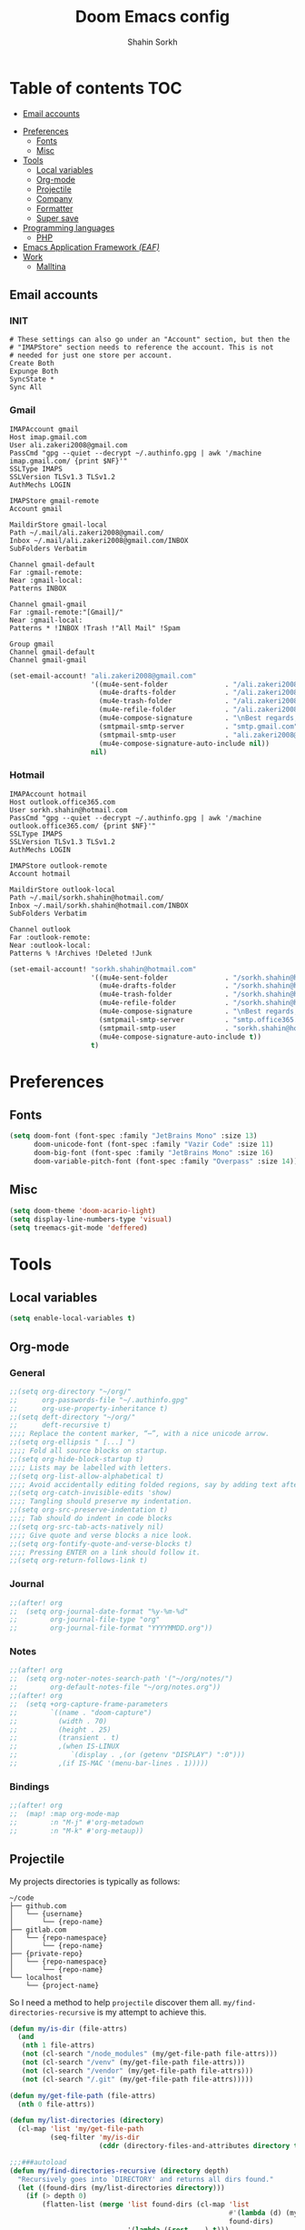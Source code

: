 #+TITLE: Doom Emacs config
#+AUTHOR: Shahin Sorkh
#+EMAIL: sorkh.shahin@hotmail.com

* Table of contents :TOC:
  - [[#email-accounts][Email accounts]]
- [[#preferences][Preferences]]
  - [[#fonts][Fonts]]
  - [[#misc][Misc]]
- [[#tools][Tools]]
  - [[#local-variables][Local variables]]
  - [[#org-mode][Org-mode]]
  - [[#projectile][Projectile]]
  - [[#company][Company]]
  - [[#formatter][Formatter]]
  - [[#super-save][Super save]]
- [[#programming-languages][Programming languages]]
  - [[#php][PHP]]
- [[#emacs-application-framework-eaf][Emacs Application Framework /(EAF)/]]
- [[#work][Work]]
  - [[#malltina][Malltina]]

** Email accounts
*** INIT
#+begin_src conf-space :tangle ~/.mbsyncrc
# These settings can also go under an "Account" section, but then the
# "IMAPStore" section needs to reference the account. This is not
# needed for just one store per account.
Create Both
Expunge Both
SyncState *
Sync All
#+end_src
*** Gmail
#+begin_src conf-space :tangle ~/.mbsyncrc
IMAPAccount gmail
Host imap.gmail.com
User ali.zakeri2008@gmail.com
PassCmd "gpg --quiet --decrypt ~/.authinfo.gpg | awk '/machine imap.gmail.com/ {print $NF}'"
SSLType IMAPS
SSLVersion TLSv1.3 TLSv1.2
AuthMechs LOGIN

IMAPStore gmail-remote
Account gmail

MaildirStore gmail-local
Path ~/.mail/ali.zakeri2008@gmail.com/
Inbox ~/.mail/ali.zakeri2008@gmail.com/INBOX
SubFolders Verbatim

Channel gmail-default
Far :gmail-remote:
Near :gmail-local:
Patterns INBOX

Channel gmail-gmail
Far :gmail-remote:"[Gmail]/"
Near :gmail-local:
Patterns * !INBOX !Trash !"All Mail" !Spam

Group gmail
Channel gmail-default
Channel gmail-gmail
#+end_src
#+begin_src emacs-lisp
(set-email-account! "ali.zakeri2008@gmail.com"
                    '((mu4e-sent-folder              . "/ali.zakeri2008@gmail.com/Sent Mail")
                      (mu4e-drafts-folder            . "/ali.zakeri2008@gmail.com/Drafts")
                      (mu4e-trash-folder             . "/ali.zakeri2008@gmail.com/Trash")
                      (mu4e-refile-folder            . "/ali.zakeri2008@gmail.com/All Mails")
                      (mu4e-compose-signature        . "\nBest regards,\nShSo")
                      (smtpmail-smtp-server          . "smtp.gmail.com")
                      (smtpmail-smtp-user            . "ali.zakeri2008@gmail.com")
                      (mu4e-compose-signature-auto-include nil))
                    nil)
#+end_src
*** Hotmail
#+begin_src conf-space :tangle ~/.mbsyncrc
IMAPAccount hotmail
Host outlook.office365.com
User sorkh.shahin@hotmail.com
PassCmd "gpg --quiet --decrypt ~/.authinfo.gpg | awk '/machine outlook.office365.com/ {print $NF}'"
SSLType IMAPS
SSLVersion TLSv1.3 TLSv1.2
AuthMechs LOGIN

IMAPStore outlook-remote
Account hotmail

MaildirStore outlook-local
Path ~/.mail/sorkh.shahin@hotmail.com/
Inbox ~/.mail/sorkh.shahin@hotmail.com/INBOX
SubFolders Verbatim

Channel outlook
Far :outlook-remote:
Near :outlook-local:
Patterns % !Archives !Deleted !Junk
#+end_src
#+begin_src emacs-lisp
(set-email-account! "sorkh.shahin@hotmail.com"
                    '((mu4e-sent-folder              . "/sorkh.shahin@hotmail.com/Sent")
                      (mu4e-drafts-folder            . "/sorkh.shahin@hotmail.com/Drafts")
                      (mu4e-trash-folder             . "/sorkh.shahin@hotmail.com/Deleted")
                      (mu4e-refile-folder            . "/sorkh.shahin@hotmail.com/All")
                      (mu4e-compose-signature        . "\nBest regards,\nShSo")
                      (smtpmail-smtp-server          . "smtp.office365.com")
                      (smtpmail-smtp-user            . "sorkh.shahin@hotmail.com")
                      (mu4e-compose-signature-auto-include t))
                    t)
#+end_src
* Preferences
** Fonts
#+begin_src emacs-lisp
(setq doom-font (font-spec :family "JetBrains Mono" :size 13)
      doom-unicode-font (font-spec :family "Vazir Code" :size 11)
      doom-big-font (font-spec :family "JetBrains Mono" :size 16)
      doom-variable-pitch-font (font-spec :family "Overpass" :size 14))
#+end_src
** Misc
#+begin_src emacs-lisp
(setq doom-theme 'doom-acario-light)
(setq display-line-numbers-type 'visual)
(setq treemacs-git-mode 'deffered)
#+end_src
* Tools
** Local variables
#+begin_src emacs-lisp
(setq enable-local-variables t)
#+end_src
** Org-mode
*** General
#+begin_src emacs-lisp
;;(setq org-directory "~/org/"
;;      org-passwords-file "~/.authinfo.gpg"
;;      org-use-property-inheritance t)
;;(setq deft-directory "~/org/"
;;      deft-recursive t)
;;;; Replace the content marker, “⋯”, with a nice unicode arrow.
;;(setq org-ellipsis " [...] ")
;;;; Fold all source blocks on startup.
;;(setq org-hide-block-startup t)
;;;; Lists may be labelled with letters.
;;(setq org-list-allow-alphabetical t)
;;;; Avoid accidentally editing folded regions, say by adding text after an Org “⋯”.
;;(setq org-catch-invisible-edits 'show)
;;;; Tangling should preserve my indentation.
;;(setq org-src-preserve-indentation t)
;;;; Tab should do indent in code blocks
;;(setq org-src-tab-acts-natively nil)
;;;; Give quote and verse blocks a nice look.
;;(setq org-fontify-quote-and-verse-blocks t)
;;;; Pressing ENTER on a link should follow it.
;;(setq org-return-follows-link t)
#+end_src
*** Journal
#+begin_src emacs-lisp
;;(after! org
;;  (setq org-journal-date-format "%y-%m-%d"
;;        org-journal-file-type "org"
;;        org-journal-file-format "YYYYMMDD.org"))
#+end_src
*** Notes
#+begin_src emacs-lisp
;;(after! org
;;  (setq org-noter-notes-search-path '("~/org/notes/")
;;        org-default-notes-file "~/org/notes.org"))
;;(after! org
;;  (setq +org-capture-frame-parameters
;;        `((name . "doom-capture")
;;          (width . 70)
;;          (height . 25)
;;          (transient . t)
;;          ,(when IS-LINUX
;;             `(display . ,(or (getenv "DISPLAY") ":0")))
;;          ,(if IS-MAC '(menu-bar-lines . 1)))))
#+end_src
*** Bindings
#+begin_src emacs-lisp
;;(after! org
;;  (map! :map org-mode-map
;;        :n "M-j" #'org-metadown
;;        :n "M-k" #'org-metaup))
#+end_src
** Projectile
My projects directories is typically as follows:
#+begin_example
~/code
├── github.com
│   └── {username}
│       └── {repo-name}
├── gitlab.com
│   └── {repo-namespace}
│       └── {repo-name}
├── {private-repo}
│   └── {repo-namespace}
│       └── {repo-name}
└── localhost
    └── {project-name}
#+end_example
So I need a method to help =projectile= discover them all.
~my/find-directories-recursive~ is my attempt to achieve this.
#+begin_src emacs-lisp :tangle autoload.el
(defun my/is-dir (file-attrs)
  (and
   (nth 1 file-attrs)
   (not (cl-search "/node_modules" (my/get-file-path file-attrs)))
   (not (cl-search "/venv" (my/get-file-path file-attrs)))
   (not (cl-search "/vendor" (my/get-file-path file-attrs)))
   (not (cl-search "/.git" (my/get-file-path file-attrs)))))

(defun my/get-file-path (file-attrs)
  (nth 0 file-attrs))

(defun my/list-directories (directory)
  (cl-map 'list 'my/get-file-path
          (seq-filter 'my/is-dir
                      (cddr (directory-files-and-attributes directory t)))))

;;;###autoload
(defun my/find-directories-recursive (directory depth)
  "Recursively goes into `DIRECTORY' and returns all dirs found."
  (let ((found-dirs (my/list-directories directory)))
    (if (> depth 0)
        (flatten-list (merge 'list found-dirs (cl-map 'list
                                                      #'(lambda (d) (my/find-directories-recursive d (- depth 1)))
                                                      found-dirs)
                             '(lambda (&rest ...) t)))
      found-dirs)))
#+end_src
#+begin_src emacs-lisp
;;(after! projectile
;;  (setq projectile-project-search-path (my/find-directories-recursive "~/code" 3))
;;  (setq projectile-auto-discover t))
#+end_src
** Company
Still struggling with ~TAB~ being trigger for =company= /and/ =yasnippet= expansion.
#+begin_src emacs-lisp
;;(after! company
;;  ;; (after! company-tabnine
;;  ;;   (setq +lsp-company-backends '(:separate company-tabnine company-capf)))
;;  (setq company-idle-delay 0.4)
;;  (setq company-tooltip-width-grow-only t)
;;  (setq company-show-quick-access t))
#+end_src
*** TabNine
Because I like TabNine.
#+begin_src emacs-lisp :tangle packages.el
;; (when (featurep! :completion company)
;;   (package! company-tabnine))
#+end_src
** Formatter
#+begin_src emacs-lisp
;;(setq +format-on-save-enabled-modes
;;      '(not emacs-lisp-mode  ; elisp's mechanisms are good enough
;;            haskell-mode     ; it's not configured (yet)
;;            sql-mode         ; sqlformat is currently broken
;;            tex-mode         ; latexindent is broken
;;            latex-mode))
;; Make sure that TypeScript files only get formatted once, with eslint when present.
(defun my/eslint-format ()
  (interactive
   (if-let ((eslint (-first (lambda (wks)
                              (eq 'eslint (lsp--client-server-id
                                           (lsp--workspace-client wks))))
                            (lsp-workspaces))))
       (with-lsp-workspace eslint
         (lsp-format-buffer))
     (lsp-format-buffer))))
;; (after! lsp
;;   (setq-hook! 'web-mode-hook +format-with-lsp nil)
;;   (setq-hook! 'web-mode-hook +format-with #'my/eslint-format))
#+end_src
** Super save
#+begin_src emacs-lisp :tangle packages.el
;; (package! super-save)
#+end_src
#+begin_src emacs-lisp
;; (after! super-save
;;   (super-save-mode +1)
;;   (setq super-save-auto-save-when-idle t)
;;   (setq auto-save-default nil)
;;   (setq super-save-remote-files nil)
;;   (setq super-save-exclude '(".gpg")))
#+end_src
* Programming languages
** PHP
*** template file
Fix php file template error.
#+begin_src emacs-lisp :tangle autoload.el
;; ;;;###autoload
;; (defun doom/php-class-name ()
;;   (replace-regexp-in-string "\\.php$" "" (buffer-name)))
#+end_src
*** tests related
Add =behat= tests support.
#+begin_src emacs-lisp :tangle packages.el
;; (package! feature-mode)
#+end_src
*** formatter
Use local =php-cs-fixer= config always.
+ [ ] fallback on some default values
+ [ ] search for all possible config file names
#+begin_src emacs-lisp
;; (after! php
;;   (setq-hook! 'php-mode-hook php-cs-fixer-config-option
;;               (concat (doom-project-root) ".php-cs-fixer.dist.php"))
;;   (setq-hook! 'php-mode-hook php-cs-fixer-rules-level-part-options
;;               '("@PSR1" "@PSR2" "@PSR12" "@PSR12:risky" "@Symfony" "@Symfony:risky"))
;;   (setq-hook! 'php-mode-hook php-cs-fixer-rules-fixer-part-options
;;               '("array_indentation" "explicit_indirect_variable" "method_chaining_indentation" "-yoda_style" "-psr0")))

;; (after! format-all
;;   (setq-hook! 'php-mode-hook +format-with-lsp nil)
;;   (define-format-all-formatter php-cs-fixer
;;     (:executable)
;;     (:install "composer require --dev friendsofphp/php-cs-fixer")
;;     (:modes php-mode)
;;     (:format
;;      (format-all--buffer-native 'php-mode 'php-cs-fixer-fix))))
#+end_src
*** psalm integration
#+begin_src emacs-lisp :tangle packages.el
;;(package! flycheck-psalm)
#+end_src
#+begin_src emacs-lisp
;; (defun my-php-mode-setup ()
;;   "My PHP-mode hook."
;;   (require 'flycheck-psalm)
;;   (flycheck-mode t))

;; (after! php
;;   (add-hook 'php-mode-hook 'my-php-mode-setup))

;(after! (php lsp-mode)
;  (lsp-register-client
;   (make-lsp-client
;    :new-connection (lsp-stdio-connection
;                     '("psalm-language-server"
;                       "--find-dead-code"
;                       "--verbose"))
;    :major-modes '(php-mode)
;    :server-id 'psalm
;    :add-on? t
;    :priority 100))
  ;; (if (null lsp-disabled-clients)
  ;;     (setq lsp-disabled-clients (list 'psalm))
  ;;   (add-to-list lsp-disabled-clients 'psalm))
  ;; (add-hook! php-mode
  ;;   (if (file-exists-p "vendor/bin/psalm-language-server")
  ;;       (when (member 'psalm lsp-disabled-clients)
  ;;         (setq lsp-disabled-clients (remove 'psalm lsp-disabled-clients)))
  ;;     (unless (member 'psalm lsp-disabled-clients)
  ;;       (add-to-list lsp-disabled-clients 'psalm))))
;  )
#+end_src

* Emacs Application Framework /(EAF)/
I don't know how to make this guy run (yet)!
#+begin_src emacs-lisp :tangle packages.el
;; (package! eaf
;;     :recipe (:local-repo "modules/eaf"
;;                 :files ("*.el" "core/*.el" "extension/*.el" "app/*/*.el" "*.py")))

;; (when (package! eaf :recipe (:host github
;;                              :repo "manateelazycat/emacs-application-framework"
;;                              :files ("*.el" "*.py" "app" "core")
;;                              :build (:not compile)))
;;     (package! ctable :recipe (:host github :repo "kiwanami/emacs-ctable"))
;;     (package! deferred :recipe (:host github :repo "kiwanami/emacs-deferred"))
;;     (package! epc :recipe (:host github :repo "kiwanami/emacs-epc")))

;; (use-package! eaf
;;   :commands (eaf-open-browser eaf-open find-file)
;;   :config
;;   (use-package! ctable)
;;   (use-package! deferred)
;;   (use-package! epc))
#+end_src
#+begin_src emacs-lisp
;; (after! eaf
;;     (require 'eaf-browser)
;;     (require 'eaf-image-viewer)
;;     (require 'eaf-markdown-previewer)
;;     (require 'eaf-mindmap)
;;     (require 'eaf-music-player)
;;     (require 'eaf-org-previewer)
;;     (require 'eaf-pdf-viewer)
;;     (require 'eaf-video-player))
#+end_src
* Work
** Malltina
#+begin_src conf-space :tangle ~/.mbsyncrc
IMAPAccount malltina
Host mail.malltina.com
User shahin@malltina.com
PassCmd "gpg --quiet --decrypt ~/.authinfo.gpg | awk '/machine mail.malltina.com/ {print $NF}'"
SSLType STARTTLS
CertificateFile ~/.mail/shahin@malltina.com/ca.cert

IMAPStore malltina-remote
Account malltina

MaildirStore malltina-local
Path ~/.mail/shahin@malltina.com/
Inbox ~/.mail/shahin@malltina.com/INBOX
SubFolders Verbatim

Channel malltina
Far :malltina-remote:
Near :malltina-local:
Patterns % !"Deleted Items"
#+end_src
#+begin_src emacs-lisp
(after! forge
  (add-to-list 'forge-alist '("git.malltina.com"
                              "git.malltina.com/api/v4"
                              "git.malltina.com"
                              forge-gitlab-repository)))
(set-email-account! "shahin@malltina.com"
                    '((mu4e-sent-folder              . "/shahin@malltina.com/Sent Items")
                      (mu4e-drafts-folder            . "/shahin@malltina.com/Drafts")
                      (mu4e-trash-folder             . "/shahin@malltina.com/Deleted Items")
                      (mu4e-refile-folder            . "/shahin@malltina.com/All Items")
                      (mu4e-compose-signature        . "\nBest regards,\nShSo")
                      (smtpmail-smtp-server          . "mail.malltina.com")
                      (smtpmail-smtp-user            . "shahin@malltina.com")
                      (mu4e-compose-signature-auto-include t))
                    nil)
#+end_src
